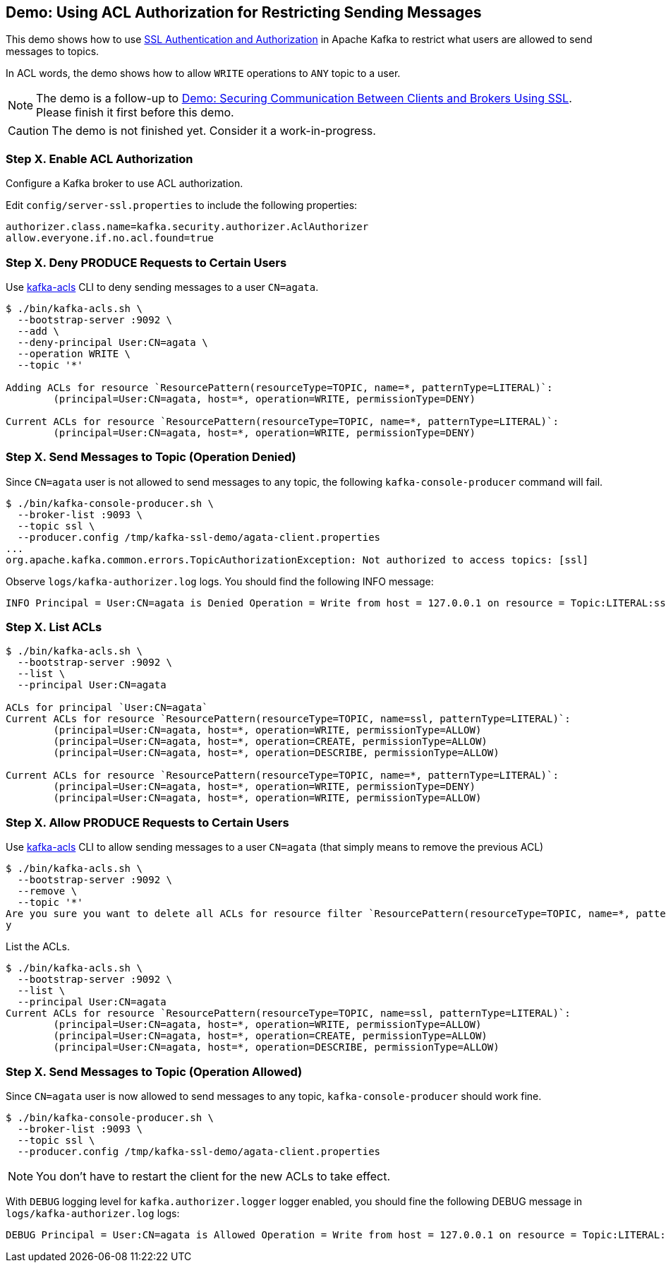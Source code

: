 == Demo: Using ACL Authorization for Restricting Sending Messages

This demo shows how to use link:kafka-security-ssl-authentication-and-authorization.adoc[SSL Authentication and Authorization] in Apache Kafka to restrict what users are allowed to send messages to topics.

In ACL words, the demo shows how to allow `WRITE` operations to `ANY` topic to a user.

NOTE: The demo is a follow-up to link:kafka-demo-securing-communication-between-clients-and-brokers.adoc[Demo: Securing Communication Between Clients and Brokers Using SSL]. Please finish it first before this demo.

CAUTION: The demo is not finished yet. Consider it a work-in-progress.

=== Step X. Enable ACL Authorization

Configure a Kafka broker to use ACL authorization.

Edit `config/server-ssl.properties` to include the following properties:

```
authorizer.class.name=kafka.security.authorizer.AclAuthorizer
allow.everyone.if.no.acl.found=true
```

=== Step X. Deny PRODUCE Requests to Certain Users

Use link:kafka-tools-kafka-acls.adoc[kafka-acls] CLI to deny sending messages to a user `CN=agata`.

```
$ ./bin/kafka-acls.sh \
  --bootstrap-server :9092 \
  --add \
  --deny-principal User:CN=agata \
  --operation WRITE \
  --topic '*'

Adding ACLs for resource `ResourcePattern(resourceType=TOPIC, name=*, patternType=LITERAL)`:
 	(principal=User:CN=agata, host=*, operation=WRITE, permissionType=DENY)

Current ACLs for resource `ResourcePattern(resourceType=TOPIC, name=*, patternType=LITERAL)`:
 	(principal=User:CN=agata, host=*, operation=WRITE, permissionType=DENY)
```

=== Step X. Send Messages to Topic (Operation Denied)

Since `CN=agata` user is not allowed to send messages to any topic, the following `kafka-console-producer` command will fail.

```
$ ./bin/kafka-console-producer.sh \
  --broker-list :9093 \
  --topic ssl \
  --producer.config /tmp/kafka-ssl-demo/agata-client.properties
...
org.apache.kafka.common.errors.TopicAuthorizationException: Not authorized to access topics: [ssl]
```

Observe `logs/kafka-authorizer.log` logs. You should find the following INFO message:

```
INFO Principal = User:CN=agata is Denied Operation = Write from host = 127.0.0.1 on resource = Topic:LITERAL:ssl for request = Produce with resourceRefCount = 1 (kafka.authorizer.logger)
```

=== Step X. List ACLs

```
$ ./bin/kafka-acls.sh \
  --bootstrap-server :9092 \
  --list \
  --principal User:CN=agata

ACLs for principal `User:CN=agata`
Current ACLs for resource `ResourcePattern(resourceType=TOPIC, name=ssl, patternType=LITERAL)`:
 	(principal=User:CN=agata, host=*, operation=WRITE, permissionType=ALLOW)
	(principal=User:CN=agata, host=*, operation=CREATE, permissionType=ALLOW)
	(principal=User:CN=agata, host=*, operation=DESCRIBE, permissionType=ALLOW)

Current ACLs for resource `ResourcePattern(resourceType=TOPIC, name=*, patternType=LITERAL)`:
 	(principal=User:CN=agata, host=*, operation=WRITE, permissionType=DENY)
	(principal=User:CN=agata, host=*, operation=WRITE, permissionType=ALLOW)
```

=== Step X. Allow PRODUCE Requests to Certain Users

Use link:kafka-tools-kafka-acls.adoc[kafka-acls] CLI to allow sending messages to a user `CN=agata` (that simply means to remove the previous ACL)

```
$ ./bin/kafka-acls.sh \
  --bootstrap-server :9092 \
  --remove \
  --topic '*'
Are you sure you want to delete all ACLs for resource filter `ResourcePattern(resourceType=TOPIC, name=*, patternType=LITERAL)`? (y/n)
y
```

List the ACLs.

```
$ ./bin/kafka-acls.sh \
  --bootstrap-server :9092 \
  --list \
  --principal User:CN=agata
Current ACLs for resource `ResourcePattern(resourceType=TOPIC, name=ssl, patternType=LITERAL)`:
 	(principal=User:CN=agata, host=*, operation=WRITE, permissionType=ALLOW)
	(principal=User:CN=agata, host=*, operation=CREATE, permissionType=ALLOW)
	(principal=User:CN=agata, host=*, operation=DESCRIBE, permissionType=ALLOW)
```

=== Step X. Send Messages to Topic (Operation Allowed)

Since `CN=agata` user is now allowed to send messages to any topic, `kafka-console-producer` should work fine.

```
$ ./bin/kafka-console-producer.sh \
  --broker-list :9093 \
  --topic ssl \
  --producer.config /tmp/kafka-ssl-demo/agata-client.properties
```

NOTE: You don't have to restart the client for the new ACLs to take effect.

With `DEBUG` logging level for `kafka.authorizer.logger` logger enabled, you should fine the following DEBUG message in `logs/kafka-authorizer.log` logs:

```
DEBUG Principal = User:CN=agata is Allowed Operation = Write from host = 127.0.0.1 on resource = Topic:LITERAL:ssl for request = Produce with resourceRefCount = 1 (kafka.authorizer.logger)
```
